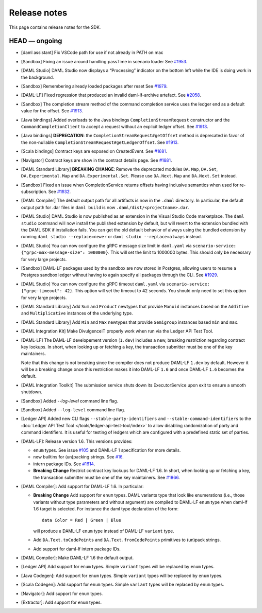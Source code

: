 .. Copyright (c) 2019 Digital Asset (Switzerland) GmbH and/or its affiliates. All rights reserved.
.. SPDX-License-Identifier: Apache-2.0

Release notes
#############

This page contains release notes for the SDK.

HEAD — ongoing
--------------

- [daml assistant] Fix VSCode path for use if not already in PATH on mac
- [Sandbox] Fixing an issue around handling passTime in scenario loader
  See `#1953 <https://github.com/digital-asset/daml/issues/1953>`__.
- [DAML Studio] DAML Studio now displays a “Processing” indicator on the bottom
  left while the IDE is doing work in the background.
- [Sandbox] Remembering already loaded packages after reset
  See `#1979 <https://github.com/digital-asset/daml/issues/1953>`__.
  
- [DAML-LF] Fixed regression that produced an invalid daml-lf-archive artefact. See `#2058 <https://github.com/digital-asset/daml/issues/2058>`__.
- [Sandbox] The completion stream method of the command completion service uses the ledger end as a default value for the offset. See `#1913 <https://github.com/digital-asset/daml/issues/1913>`__.
- [Java bindings] Added overloads to the Java bindings ``CompletionStreamRequest`` constructor and the ``CommandCompletionClient`` to accept a request without an explicit ledger offset. See `#1913 <https://github.com/digital-asset/daml/issues/1913>`__.
- [Java bindings] **DEPRECATION**: the ``CompletionStreamRequest#getOffset`` method is deprecated in favor of the non-nullable ``CompletionStreamRequest#getLedgerOffset``. See `#1913 <https://github.com/digital-asset/daml/issues/1913>`__.
- [Scala bindings] Contract keys are exposed on CreatedEvent. See `#1681 <https://github.com/digital-asset/daml/issues/1681>`__.
- [Navigator] Contract keys are show in the contract details page. See `#1681 <https://github.com/digital-asset/daml/issues/1681>`__.
- [DAML Standard Library] **BREAKING CHANGE**: Remove the deprecated modules ``DA.Map``, ``DA.Set``, ``DA.Experimental.Map`` and ``DA.Experimental.Set``. Please use ``DA.Next.Map`` and ``DA.Next.Set`` instead.
- [Sandbox] Fixed an issue when CompletionService returns offsets having inclusive semantics when used for re-subscription.
  See `#1932 <https://github.com/digital-asset/daml/pull/1932>`__.

- [DAML Compiler] The default output path for all artifacts is now in the ``.daml`` directory.
  In particular, the default output path for .dar files in ``daml build`` is now
  ``.daml/dist/<projectname>.dar``.

- [DAML Studio] DAML Studio is now published as an extension in the Visual Studio Code
  marketplace. The ``daml studio`` command will now install the published extension by
  default, but will revert to the extension bundled with the DAML SDK if installation
  fails. You can get the old default behavior of always using the bundled extension
  by running ``daml studio --replace=newer`` or ``daml studio --replace=always`` instead.
- [DAML Studio] You can now configure the gRPC message size limit in
  ``daml.yaml`` via ``scenario-service: {"grpc-max-message-size": 1000000}``.
  This will set the limit to 1000000 bytes. This should
  only be necessary for very large projects.
- [Sandbox] DAML-LF packages used by the sandbox are now stored in Postgres,
  allowing users to resume a Postgres sandbox ledger without having to again
  specify all packages through the CLI.
  See `#1929 <https://github.com/digital-asset/daml/issues/1929>`__.
- [DAML Studio] You can now configure the gRPC timeout
  ``daml.yaml`` via ``scenario-service: {"grpc-timeout": 42}``.
  This option will set the timeout to 42 seconds. You should
  only need to set this option for very large projects.
- [DAML Standard Library] Add ``Sum`` and ``Product`` newtypes that
  provide ``Monoid`` instances based on the ``Additive`` and ``Multiplicative``
  instances of the underlying type.
- [DAML Standard Library] Add ``Min`` and ``Max`` newtypes that
  provide ``Semigroup`` instances based ``min`` and ``max``.
- [DAML Integration Kit] Make DivulgenceIT properly work when run via the Ledger API Test Tool.

- [DAML-LF] The DAML-LF developement version (``1.dev``) includes a new, breaking restriction
  regarding contract key lookups. In short, when looking up or fetching a key,
  the transaction submitter must be one of the key maintainers.

  Note that this change is not breaking since the compiler does not produce DAML-LF
  ``1.dev`` by default. However it will be a breaking change once this restriction
  makes it into DAML-LF ``1.6`` and once DAML-LF ``1.6`` becomes the default.
- [DAML Integration Toolkit] The submission service shuts down its ExecutorService upon exit to ensure a smooth shutdown.
- [Sandbox] Added `--log-level` command line flag.
- [Sandbox] Added ``--log-level`` command line flag.
- [Ledger API] Added new CLI flags ``--stable-party-identifiers`` and
  ``--stable-command-identifiers`` to the :doc:`Ledger API Test Tool
  </tools/ledger-api-test-tool/index>` to allow disabling randomization of party
  and command identifiers. It is useful for testing of ledgers which are
  configured with a predefined static set of parties.

- [DAML-LF]: Release version 1.6. This versions provides:

  + ``enum`` types. See issue
    `#105 <https://github.com/digital-asset/daml/issues/105>`__ and DAML-LF 1
    specification for more details.

  + new builtins for (un)packing strings. See
    `#16 <https://github.com/digital-asset/daml/issues/16>`__.

  + intern package IDs. See
    `#1614 <https://github.com/digital-asset/daml/pull/1614>`__.

  + **Breaking Change** Restrict contract key lookups for DAML-LF 1.6. In
    short, when looking up or fetching a key, the transaction submitter
    must be one of the key maintainers. See
    `#1866 <https://github.com/digital-asset/daml/issues/1866>`__.

- [DAML Compiler]: Add support for DAML-LF 1.6. In particular:

  + **Breaking Change** Add support for ``enum`` types. DAML variants type that
    look like enumerations (i.e., those variants without type parameters and
    without argument) are compiled to DAML-LF ``enum`` type when daml-lf 1.6
    target is selected. For instance the daml type declaration of the form::

      data Color = Red | Green | Blue

    will produce a DAML-LF ``enum`` type instead of DAML-LF ``variant`` type.

  + Add ``DA.Text.toCodePoints`` and ``DA.Text.fromCodePoints`` primitives to
    (un)pack strings.

  + Add support for daml-lf intern package IDs.

- [DAML Compiler]: Make DAML-LF 1.6 the default output.

- [Ledger API] Add support for ``enum`` types. Simple ``variant`` types will
  be replaced by ``enum`` types.

- [Java Codegen]: Add support for ``enum`` types. Simple ``variant`` types will
  be replaced by ``enum`` types.

- [Scala Codegen]: Add support for ``enum`` types.  Simple ``variant`` types will
  be replaced by ``enum`` types.

- [Navigator]: Add support for ``enum`` types.

- [Extractor]: Add support for ``enum`` types.
